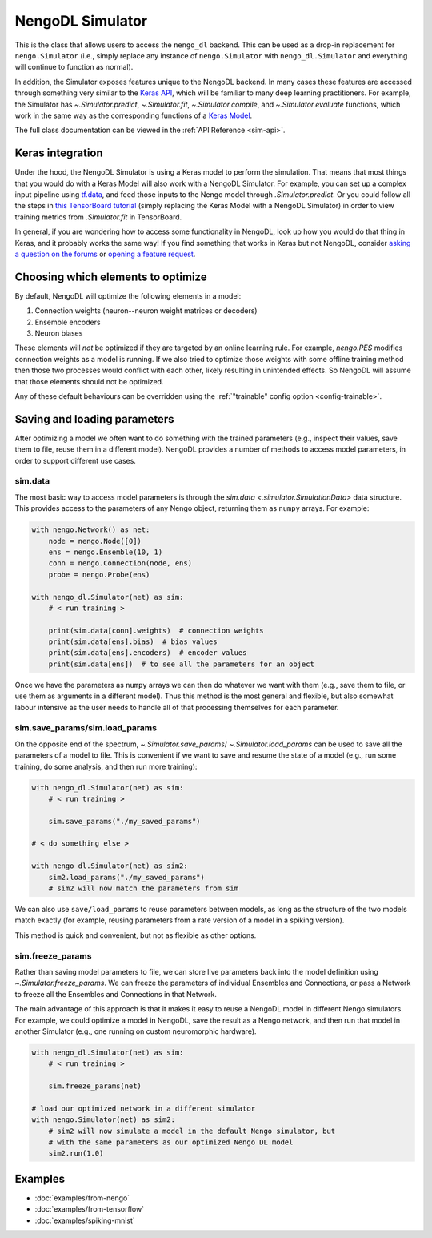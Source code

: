 NengoDL Simulator
=================

This is the class that allows users to access the ``nengo_dl``
backend.  This can be used as a drop-in replacement for ``nengo.Simulator``
(i.e., simply replace any instance of ``nengo.Simulator`` with
``nengo_dl.Simulator`` and everything will continue to function as
normal).

In addition, the Simulator exposes features unique to the
NengoDL backend.  In many cases these features are accessed through something very
similar to the `Keras API <https://www.tensorflow.org/guide/keras/overview>`_, which
will be familiar to many deep learning practitioners.  For example,
the Simulator has `~.Simulator.predict`, `~.Simulator.fit`, `~.Simulator.compile`, and
`~.Simulator.evaluate` functions, which work in the same way as the corresponding
functions of a `Keras Model
<https://www.tensorflow.org/api_docs/python/tf/keras/Model>`_.

The full class documentation can be viewed in the
:ref:`API Reference <sim-api>`.

Keras integration
-----------------

Under the hood, the NengoDL Simulator is using a Keras model to perform the simulation.
That means that most things that you would do with a Keras Model
will also work with a NengoDL Simulator.  For example, you can set up a complex
input pipeline using `tf.data <https://www.tensorflow.org/guide/data>`_, and feed those
inputs to the Nengo model through `.Simulator.predict`. Or you could follow all the
steps in `this TensorBoard tutorial
<https://www.tensorflow.org/tensorboard/get_started>`_
(simply replacing the Keras Model with a NengoDL Simulator) in order to view training
metrics from `.Simulator.fit` in TensorBoard.

In general, if you are wondering how to access some functionality in NengoDL, look up
how you would do that thing in Keras, and it probably works the same way! If you find
something that works in Keras but not NengoDL, consider
`asking a question on the forums <https://forum.nengo.ai/>`_ or
`opening a feature request <https://github.com/nengo/nengo-dl/issues>`_.

Choosing which elements to optimize
-----------------------------------

By default, NengoDL will optimize the following elements in a model:

1. Connection weights (neuron--neuron weight matrices or decoders)
2. Ensemble encoders
3. Neuron biases

These elements will *not* be optimized if they are targeted by an online
learning rule.  For example, `nengo.PES` modifies connection
weights as a model is running.  If we also tried to optimize those weights with
some offline training method then those two processes would conflict
with each other, likely resulting in unintended effects.  So NengoDL will
assume that those elements should not be optimized.

Any of these default behaviours can be overridden using the
:ref:`"trainable" config option <config-trainable>`.

Saving and loading parameters
-----------------------------

After optimizing a model we often want to do something with the trained
parameters (e.g., inspect their values, save them to file, reuse them in a
different model).  NengoDL provides a number of methods to access model
parameters, in order to support different use cases.

sim.data
^^^^^^^^

The most basic way to access model parameters is through the
`sim.data <.simulator.SimulationData>`
data structure.  This provides access to the parameters of any Nengo object,
returning them as ``numpy`` arrays.  For example:

.. code-block:: python

    with nengo.Network() as net:
        node = nengo.Node([0])
        ens = nengo.Ensemble(10, 1)
        conn = nengo.Connection(node, ens)
        probe = nengo.Probe(ens)

    with nengo_dl.Simulator(net) as sim:
        # < run training >

        print(sim.data[conn].weights)  # connection weights
        print(sim.data[ens].bias)  # bias values
        print(sim.data[ens].encoders)  # encoder values
        print(sim.data[ens])  # to see all the parameters for an object

Once we have the parameters as ``numpy`` arrays we can then do whatever
we want with them (e.g., save them to file, or use them as arguments in a
different model).  Thus this method is the most general and flexible, but also
somewhat labour intensive as the user needs to handle all of that processing
themselves for each parameter.

sim.save_params/sim.load_params
^^^^^^^^^^^^^^^^^^^^^^^^^^^^^^^

On the opposite end of the spectrum, `~.Simulator.save_params`/
`~.Simulator.load_params` can be used to save all the parameters of a
model to file.  This is
convenient if we want to save and resume the state of a model (e.g., run some
training, do some analysis, and then run more training):

.. code-block:: python

    with nengo_dl.Simulator(net) as sim:
        # < run training >

        sim.save_params("./my_saved_params")

    # < do something else >

    with nengo_dl.Simulator(net) as sim2:
        sim2.load_params("./my_saved_params")
        # sim2 will now match the parameters from sim

We can also use ``save/load_params`` to reuse parameters between models, as
long as the structure of the two models match exactly (for example,
reusing parameters from a rate version of a model in a spiking version).

This method is quick and convenient, but not as flexible as other options.

sim.freeze_params
^^^^^^^^^^^^^^^^^

Rather than saving model parameters to file,
we can store live parameters back into the model definition using
`~.Simulator.freeze_params`.  We can freeze the parameters of individual
Ensembles and Connections, or pass a Network to freeze all the Ensembles and
Connections in that Network.

The main advantage of this approach is
that it makes it easy to reuse a NengoDL model in different Nengo simulators.
For example, we could optimize a model in NengoDL, save the result as a
Nengo network, and then run that model in another Simulator (e.g., one running
on custom neuromorphic hardware).

.. code-block:: python

    with nengo_dl.Simulator(net) as sim:
        # < run training >

        sim.freeze_params(net)

    # load our optimized network in a different simulator
    with nengo.Simulator(net) as sim2:
        # sim2 will now simulate a model in the default Nengo simulator, but
        # with the same parameters as our optimized Nengo DL model
        sim2.run(1.0)


Examples
--------

* :doc:`examples/from-nengo`
* :doc:`examples/from-tensorflow`
* :doc:`examples/spiking-mnist`
